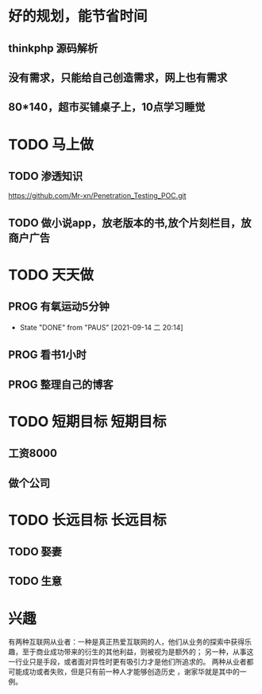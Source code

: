 
* 好的规划，能节省时间
** thinkphp 源码解析 
** 没有需求，只能给自己创造需求，网上也有需求
** 80*140，超市买铺桌子上，10点学习睡觉
   
* TODO 马上做
** TODO 渗透知识
   https://github.com/Mr-xn/Penetration_Testing_POC.git

** TODO 做小说app，放老版本的书,放个片刻栏目，放商户广告
* TODO 天天做
** PROG 有氧运动5分钟
   SCHEDULED: <2021-09-15 三>
   :PROPERTIES:
   :LAST_REPEAT: [2021-09-14 二 20:14]
   :END:
   :LOGBOOK:
   CLOCK: [2021-09-15 三 05:20]--[2021-09-15 三 05:45] =>  0:25
   :END:
   
   - State "DONE"       from "PAUS"       [2021-09-14 二 20:14]
** PROG 看书1小时
   SCHEDULED: <2021-09-14 二.+1d>
   :LOGBOOK:
   CLOCK: [2021-10-01 五 15:01]--[2021-10-01 五 15:26] =>  0:25
   CLOCK: [2021-09-29 三 20:43]--[2021-09-29 三 21:08] =>  0:25
   CLOCK: [2021-09-19 日 16:49]--[2021-10-01 五 15:01] => 286:12
   CLOCK: [2021-09-15 三 06:18]--[2021-09-15 三 06:54] =>  0:36
   CLOCK: [2021-09-14 二 20:49]--[2021-09-14 二 21:14] =>  0:25
   :END:

** PROG 整理自己的博客 
   SCHEDULED: <2021-09-14 二.+1d>
   :LOGBOOK:
   CLOCK: [2021-09-14 二 20:16]--[2021-09-14 二 20:41] =>  0:25
   :END:
* TODO 短期目标                                                    :短期目标:
** 工资8000  
** 做个公司
* TODO 长远目标                                                    :长远目标:

** TODO 娶妻
** TODO 生意

* 兴趣
 有两种互联网从业者：一种是真正热爱互联网的人，他们从业务的探索中获得乐趣，至于商业成功带来的衍生的其他利益，则被视为是额外的；
 另一种，从事这一行业只是手段，或者面对异性时更有吸引力才是他们所追求的。
 两种从业者都可能成功或者失败，但是只有前一种人才能够创造历史 ，谢家华就是其中的一例。

